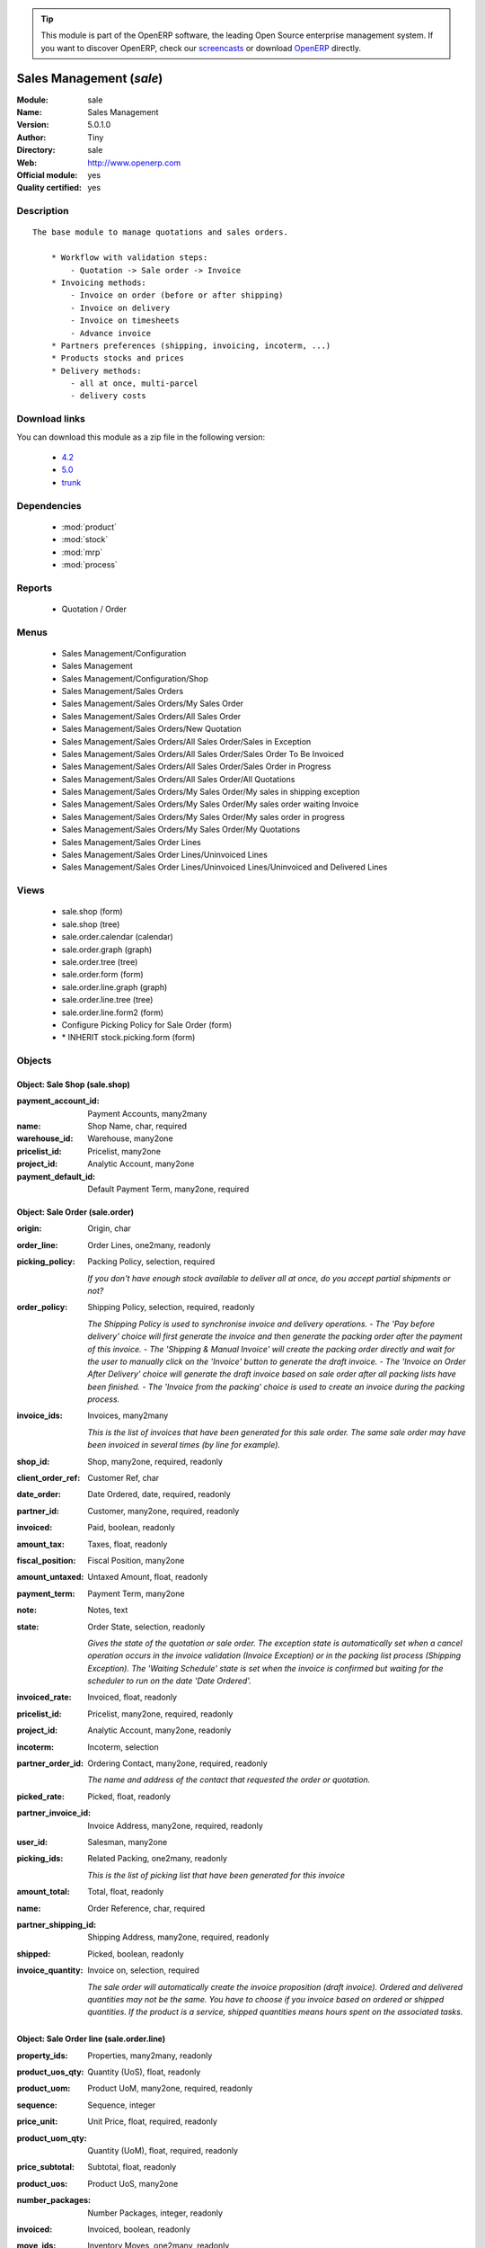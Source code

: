 
.. module:: sale
    :synopsis: Sales Management (Official, Quality Certified)
    :noindex:
.. 

.. raw:: html

      <br />
    <link rel="stylesheet" href="../_static/hide_objects_in_sidebar.css" type="text/css" />

.. tip:: This module is part of the OpenERP software, the leading Open Source 
  enterprise management system. If you want to discover OpenERP, check our 
  `screencasts <http://openerp.tv>`_ or download 
  `OpenERP <http://openerp.com>`_ directly.

.. raw:: html

    <div class="js-kit-rating" title="" permalink="" standalone="yes" path="/sale"></div>
    <script src="http://js-kit.com/ratings.js"></script>

Sales Management (*sale*)
=========================
:Module: sale
:Name: Sales Management
:Version: 5.0.1.0
:Author: Tiny
:Directory: sale
:Web: http://www.openerp.com
:Official module: yes
:Quality certified: yes

Description
-----------

::

  The base module to manage quotations and sales orders.
  
      * Workflow with validation steps:
          - Quotation -> Sale order -> Invoice
      * Invoicing methods:
          - Invoice on order (before or after shipping)
          - Invoice on delivery
          - Invoice on timesheets
          - Advance invoice
      * Partners preferences (shipping, invoicing, incoterm, ...)
      * Products stocks and prices
      * Delivery methods:
          - all at once, multi-parcel
          - delivery costs

Download links
--------------

You can download this module as a zip file in the following version:

  * `4.2 <http://www.openerp.com/download/modules/4.2/sale.zip>`_
  * `5.0 <http://www.openerp.com/download/modules/5.0/sale.zip>`_
  * `trunk <http://www.openerp.com/download/modules/trunk/sale.zip>`_


Dependencies
------------

 * :mod:`product`
 * :mod:`stock`
 * :mod:`mrp`
 * :mod:`process`

Reports
-------

 * Quotation / Order

Menus
-------

 * Sales Management/Configuration
 * Sales Management
 * Sales Management/Configuration/Shop
 * Sales Management/Sales Orders
 * Sales Management/Sales Orders/My Sales Order
 * Sales Management/Sales Orders/All Sales Order
 * Sales Management/Sales Orders/New Quotation
 * Sales Management/Sales Orders/All Sales Order/Sales in Exception
 * Sales Management/Sales Orders/All Sales Order/Sales Order To Be Invoiced
 * Sales Management/Sales Orders/All Sales Order/Sales Order in Progress
 * Sales Management/Sales Orders/All Sales Order/All Quotations
 * Sales Management/Sales Orders/My Sales Order/My sales in shipping exception
 * Sales Management/Sales Orders/My Sales Order/My sales order waiting Invoice
 * Sales Management/Sales Orders/My Sales Order/My sales order in progress
 * Sales Management/Sales Orders/My Sales Order/My Quotations
 * Sales Management/Sales Order Lines
 * Sales Management/Sales Order Lines/Uninvoiced Lines
 * Sales Management/Sales Order Lines/Uninvoiced Lines/Uninvoiced and Delivered Lines

Views
-----

 * sale.shop (form)
 * sale.shop (tree)
 * sale.order.calendar (calendar)
 * sale.order.graph (graph)
 * sale.order.tree (tree)
 * sale.order.form (form)
 * sale.order.line.graph (graph)
 * sale.order.line.tree (tree)
 * sale.order.line.form2 (form)
 * Configure Picking Policy for Sale Order  (form)
 * \* INHERIT stock.picking.form (form)


Objects
-------

Object: Sale Shop (sale.shop)
#############################



:payment_account_id: Payment Accounts, many2many





:name: Shop Name, char, required





:warehouse_id: Warehouse, many2one





:pricelist_id: Pricelist, many2one





:project_id: Analytic Account, many2one





:payment_default_id: Default Payment Term, many2one, required




Object: Sale Order (sale.order)
###############################



:origin: Origin, char





:order_line: Order Lines, one2many, readonly





:picking_policy: Packing Policy, selection, required

    *If you don't have enough stock available to deliver all at once, do you accept partial shipments or not?*



:order_policy: Shipping Policy, selection, required, readonly

    *The Shipping Policy is used to synchronise invoice and delivery operations.
    - The 'Pay before delivery' choice will first generate the invoice and then generate the packing order after the payment of this invoice.
    - The 'Shipping & Manual Invoice' will create the packing order directly and wait for the user to manually click on the 'Invoice' button to generate the draft invoice.
    - The 'Invoice on Order After Delivery' choice will generate the draft invoice based on sale order after all packing lists have been finished.
    - The 'Invoice from the packing' choice is used to create an invoice during the packing process.*



:invoice_ids: Invoices, many2many

    *This is the list of invoices that have been generated for this sale order. The same sale order may have been invoiced in several times (by line for example).*



:shop_id: Shop, many2one, required, readonly





:client_order_ref: Customer Ref, char





:date_order: Date Ordered, date, required, readonly





:partner_id: Customer, many2one, required, readonly





:invoiced: Paid, boolean, readonly





:amount_tax: Taxes, float, readonly





:fiscal_position: Fiscal Position, many2one





:amount_untaxed: Untaxed Amount, float, readonly





:payment_term: Payment Term, many2one





:note: Notes, text





:state: Order State, selection, readonly

    *Gives the state of the quotation or sale order. The exception state is automatically set when a cancel operation occurs in the invoice validation (Invoice Exception) or in the packing list process (Shipping Exception). The 'Waiting Schedule' state is set when the invoice is confirmed but waiting for the scheduler to run on the date 'Date Ordered'.*



:invoiced_rate: Invoiced, float, readonly





:pricelist_id: Pricelist, many2one, required, readonly





:project_id: Analytic Account, many2one, readonly





:incoterm: Incoterm, selection





:partner_order_id: Ordering Contact, many2one, required, readonly

    *The name and address of the contact that requested the order or quotation.*



:picked_rate: Picked, float, readonly





:partner_invoice_id: Invoice Address, many2one, required, readonly





:user_id: Salesman, many2one





:picking_ids: Related Packing, one2many, readonly

    *This is the list of picking list that have been generated for this invoice*



:amount_total: Total, float, readonly





:name: Order Reference, char, required





:partner_shipping_id: Shipping Address, many2one, required, readonly





:shipped: Picked, boolean, readonly





:invoice_quantity: Invoice on, selection, required

    *The sale order will automatically create the invoice proposition (draft invoice). Ordered and delivered quantities may not be the same. You have to choose if you invoice based on ordered or shipped quantities. If the product is a service, shipped quantities means hours spent on the associated tasks.*


Object: Sale Order line (sale.order.line)
#########################################



:property_ids: Properties, many2many, readonly





:product_uos_qty: Quantity (UoS), float, readonly





:product_uom: Product UoM, many2one, required, readonly





:sequence: Sequence, integer





:price_unit: Unit Price, float, required, readonly





:product_uom_qty: Quantity (UoM), float, required, readonly





:price_subtotal: Subtotal, float, readonly





:product_uos: Product UoS, many2one





:number_packages: Number Packages, integer, readonly





:invoiced: Invoiced, boolean, readonly





:move_ids: Inventory Moves, one2many, readonly





:delay: Delivery Lead Time, float, required, readonly

    *Number of days between the order confirmation and the shipping of the products to the customer*



:state: Status, selection, required, readonly





:order_partner_id: Customer, many2one





:product_packaging: Packaging, many2one





:tax_id: Taxes, many2many, readonly





:type: Procure Method, selection, required, readonly





:procurement_id: Procurement, many2one





:order_id: Order Ref, many2one, required, readonly





:discount: Discount (%), float, readonly





:price_net: Net Price, float, readonly





:product_id: Product, many2one





:name: Description, char, required, readonly





:invoice_lines: Invoice Lines, many2many, readonly





:notes: Notes, text





:th_weight: Weight, float, readonly





:address_allotment_id: Allotment Partner, many2one




Object: sale.config.picking_policy (sale.config.picking_policy)
###############################################################



:picking_policy: Packing Default Policy, selection, required





:order_policy: Shipping Default Policy, selection, required





:step: Steps To Deliver a Sale Order, selection, required

    *By default, OpenERP is able to manage complex routing and paths of products in your warehouse and partner locations. This will configure the most common and simple methods to deliver products to the customer in one or two operations by the worker.*



:name: Name, char


